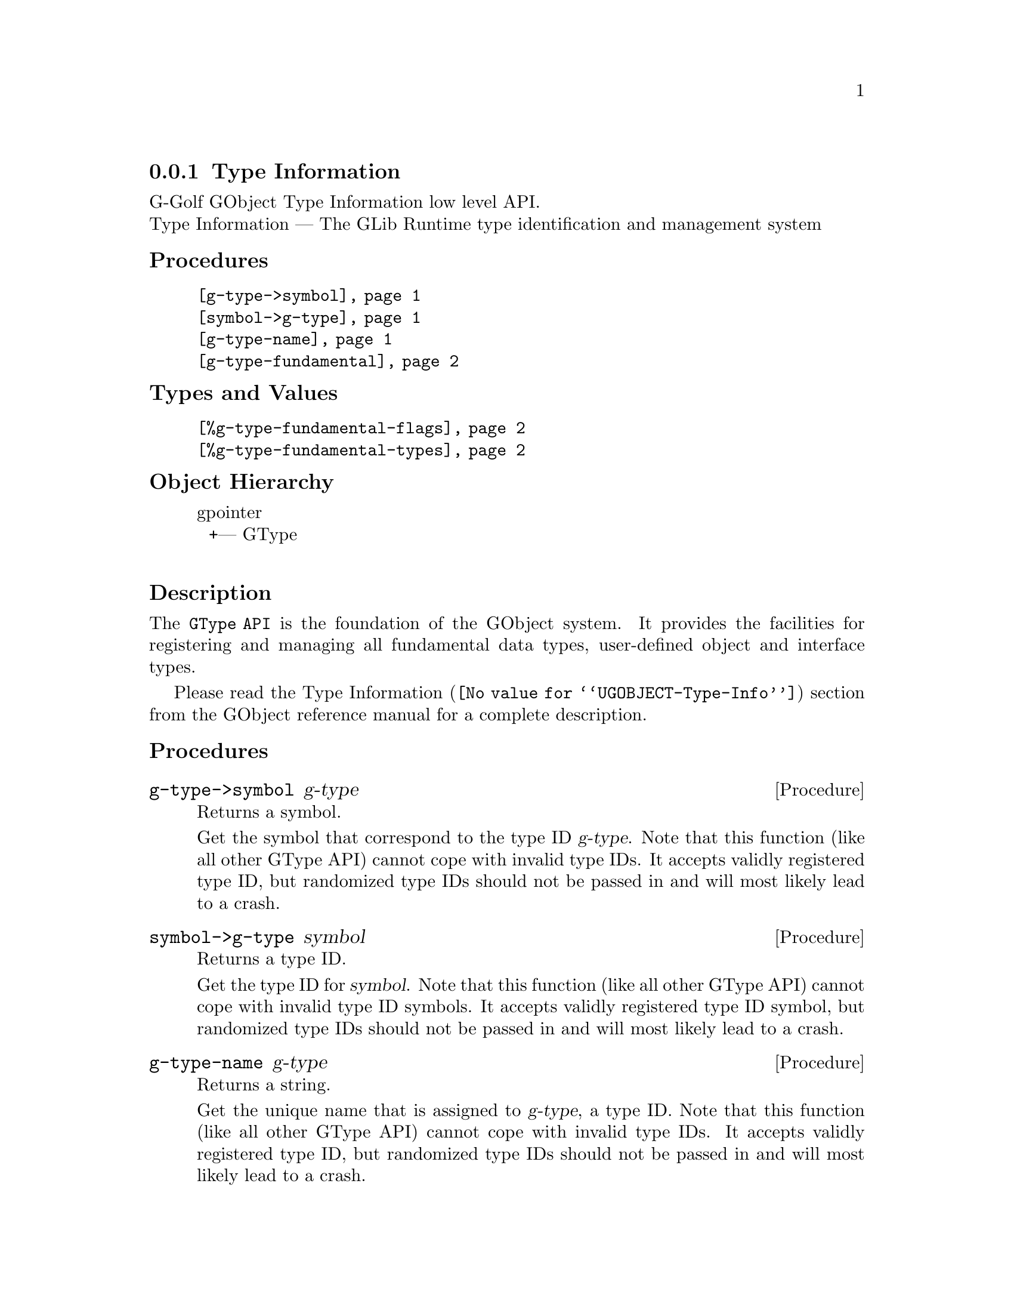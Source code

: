@c -*-texinfo-*-
@c This is part of the GNU G-Golf Reference Manual.
@c Copyright (C) 2016 - 2018 Free Software Foundation, Inc.
@c See the file g-golf.texi for copying conditions.


@node Type Information
@subsection Type Information

G-Golf GObject Type Information low level API.@*
Type Information — The GLib Runtime type identification and management system


@subheading Procedures

@indentedblock
@table @code
@item @ref{g-type->symbol}
@item @ref{symbol->g-type}
@item @ref{g-type-name}
@item @ref{g-type-fundamental}
@end table
@end indentedblock


@subheading Types and Values

@indentedblock
@table @code
@item @ref{%g-type-fundamental-flags}
@item @ref{%g-type-fundamental-types}
@end table
@end indentedblock


@subheading Object Hierarchy

@indentedblock
gpointer           	       @*
@ @ +--- GType		       @*
@end indentedblock


@subheading Description

The @code{GType API} is the foundation of the GObject system. It
provides the facilities for registering and managing all fundamental
data types, user-defined object and interface types.

Please read the @uref{@value{UGOBJECT-Type-Info}, Type Information}
section from the GObject reference manual for a complete description.


@subheading Procedures


@anchor{g-type->symbol}
@deffn Procedure g-type->symbol g-type

Returns a symbol.

Get the symbol that correspond to the type ID @var{g-type}. Note that
this function (like all other GType API) cannot cope with invalid type
IDs. It accepts validly registered type ID, but randomized type IDs
should not be passed in and will most likely lead to a crash.
@end deffn


@anchor{symbol->g-type}
@deffn Procedure symbol->g-type symbol

Returns a type ID.

Get the type ID for @var{symbol}. Note that this function (like all
other GType API) cannot cope with invalid type ID symbols. It accepts
validly registered type ID symbol, but randomized type IDs should not be
passed in and will most likely lead to a crash.
@end deffn


@anchor{g-type-name}
@deffn Procedure g-type-name g-type

Returns a string.

Get the unique name that is assigned to @var{g-type}, a type ID. Note
that this function (like all other GType API) cannot cope with invalid
type IDs. It accepts validly registered type ID, but randomized type IDs
should not be passed in and will most likely lead to a crash.
@end deffn


@anchor{g-type-fundamental}
@deffn Procedure g-type-fundamental g-type

Returns a type ID.

Extracts the fundamental type ID portion for @var{g-type}.
@end deffn


@subheading Types and Values


@anchor{%g-type-fundamental-flags}
@defivar <gi-enum> %g-type-fundamental-flags

Bit masks used to check or determine specific characteristics of a
fundamental type.

An instance of @code{<gi-enum>}, who's members are the scheme
representation of the @code{GTypeFundamentalFlags}:

@indentedblock
@emph{gi-name}: GTypeFundamentalFlags  @*
@emph{scm-name}: g-type-fundamental-flags  @*
@emph{enum-set}:
@indentedblock
@table @code

@item classed
Indicates a classed type

@item instantiable
Indicates an instantiable type (implies classed)

@item derivable
Indicates a flat derivable type

@item deep-derivable
Indicates a deep derivable type (implies derivable)
@end table
@end indentedblock
@end indentedblock
@end defivar


@anchor{%g-type-fundamental-types}
@defivar <gi-enum> %g-type-fundamental-types

An instance of @code{<gi-enum>}, who's members are the scheme
representation of the @code{GType} obtained from the fundamentl types
defined using @code{G_TYPE_MAKE_FUNDAMENTAL}, which starts
with @code{G_TYPE_INVALID} and ends with @code{G_TYPE_OBJECT}.

@indentedblock
@emph{gi-name}: #f@footnote{There is no corresponding @code{enum} in
GOject.  These fundamental types (in GObject) are defined using a macro,
@code{G_TYPE_MAKE_FUNDAMENTAL}, that applies bitwise arithmetic shift
given by @code{G_TYPE_FUNDAMENTAL_SHIFT} (which we also have to apply,
to get to the type ID for the fundamental number @code{x}).}
@*

@emph{scm-name}: g-type-fundamental-types @*
@emph{enum-set}:
@indentedblock
@table @code

@item invalid
An invalid GType used as error return value in some functions which
return a GType.

@item none
A fundamental type which is used as a replacement for the C void return
type.

@item interface
The fundamental type from which all interfaces are derived.

@item char
The fundamental type corresponding to gchar. It is unconditionally an
8-bit signed integer. This may or may not be the same type a the C type
"gchar".

@item uchar
The fundamental type corresponding to guchar.

@item boolean
The fundamental type corresponding to gboolean.

@item int
The fundamental type corresponding to gint.

@item uint
The fundamental type corresponding to guint.

@item long
The fundamental type corresponding to glong.

@item ulong
The fundamental type corresponding to gulong.

@item int64
The fundamental type corresponding to gint64.

@item uint64
The fundamental type corresponding to guint64.

@item enum
The fundamental type from which all enumeration types are derived.

@item flags
The fundamental type from which all flags types are derived.

@item float
The fundamental type corresponding to gfloat.

@item double
The fundamental type corresponding to gdouble.

@item string
The fundamental type corresponding to nul-terminated C strings.

@item pointer
The fundamental type corresponding to gpointer.

@item boxed
The fundamental type from which all boxed types are derived.

@item param
The fundamental type from which all @ref{GParamSpec} types are derived.

@item object
The fundamental type for @ref{GObject_}.

@end table
@end indentedblock
@end indentedblock
@end defivar

